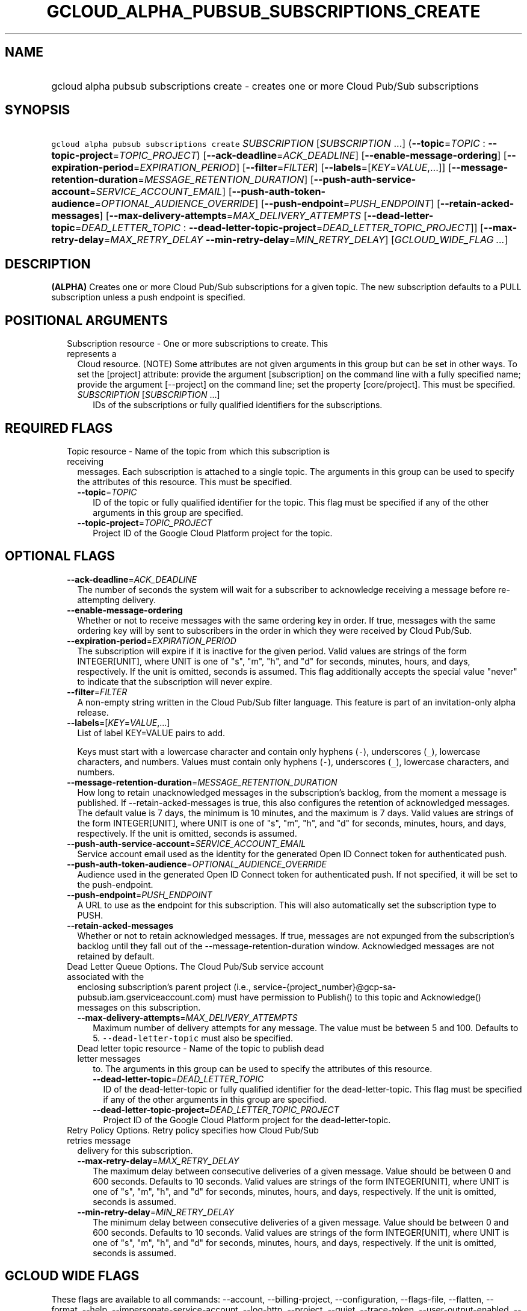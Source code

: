
.TH "GCLOUD_ALPHA_PUBSUB_SUBSCRIPTIONS_CREATE" 1



.SH "NAME"
.HP
gcloud alpha pubsub subscriptions create \- creates one or more Cloud Pub/Sub subscriptions



.SH "SYNOPSIS"
.HP
\f5gcloud alpha pubsub subscriptions create\fR \fISUBSCRIPTION\fR [\fISUBSCRIPTION\fR\ ...] (\fB\-\-topic\fR=\fITOPIC\fR\ :\ \fB\-\-topic\-project\fR=\fITOPIC_PROJECT\fR) [\fB\-\-ack\-deadline\fR=\fIACK_DEADLINE\fR] [\fB\-\-enable\-message\-ordering\fR] [\fB\-\-expiration\-period\fR=\fIEXPIRATION_PERIOD\fR] [\fB\-\-filter\fR=\fIFILTER\fR] [\fB\-\-labels\fR=[\fIKEY\fR=\fIVALUE\fR,...]] [\fB\-\-message\-retention\-duration\fR=\fIMESSAGE_RETENTION_DURATION\fR] [\fB\-\-push\-auth\-service\-account\fR=\fISERVICE_ACCOUNT_EMAIL\fR] [\fB\-\-push\-auth\-token\-audience\fR=\fIOPTIONAL_AUDIENCE_OVERRIDE\fR] [\fB\-\-push\-endpoint\fR=\fIPUSH_ENDPOINT\fR] [\fB\-\-retain\-acked\-messages\fR] [\fB\-\-max\-delivery\-attempts\fR=\fIMAX_DELIVERY_ATTEMPTS\fR\ [\fB\-\-dead\-letter\-topic\fR=\fIDEAD_LETTER_TOPIC\fR\ :\ \fB\-\-dead\-letter\-topic\-project\fR=\fIDEAD_LETTER_TOPIC_PROJECT\fR]] [\fB\-\-max\-retry\-delay\fR=\fIMAX_RETRY_DELAY\fR\ \fB\-\-min\-retry\-delay\fR=\fIMIN_RETRY_DELAY\fR] [\fIGCLOUD_WIDE_FLAG\ ...\fR]



.SH "DESCRIPTION"

\fB(ALPHA)\fR Creates one or more Cloud Pub/Sub subscriptions for a given topic.
The new subscription defaults to a PULL subscription unless a push endpoint is
specified.



.SH "POSITIONAL ARGUMENTS"

.RS 2m
.TP 2m

Subscription resource \- One or more subscriptions to create. This represents a
Cloud resource. (NOTE) Some attributes are not given arguments in this group but
can be set in other ways. To set the [project] attribute: provide the argument
[subscription] on the command line with a fully specified name; provide the
argument [\-\-project] on the command line; set the property [core/project].
This must be specified.

.RS 2m
.TP 2m
\fISUBSCRIPTION\fR [\fISUBSCRIPTION\fR ...]
IDs of the subscriptions or fully qualified identifiers for the subscriptions.


.RE
.RE
.sp

.SH "REQUIRED FLAGS"

.RS 2m
.TP 2m

Topic resource \- Name of the topic from which this subscription is receiving
messages. Each subscription is attached to a single topic. The arguments in this
group can be used to specify the attributes of this resource. This must be
specified.

.RS 2m
.TP 2m
\fB\-\-topic\fR=\fITOPIC\fR
ID of the topic or fully qualified identifier for the topic. This flag must be
specified if any of the other arguments in this group are specified.

.TP 2m
\fB\-\-topic\-project\fR=\fITOPIC_PROJECT\fR
Project ID of the Google Cloud Platform project for the topic.


.RE
.RE
.sp

.SH "OPTIONAL FLAGS"

.RS 2m
.TP 2m
\fB\-\-ack\-deadline\fR=\fIACK_DEADLINE\fR
The number of seconds the system will wait for a subscriber to acknowledge
receiving a message before re\-attempting delivery.

.TP 2m
\fB\-\-enable\-message\-ordering\fR
Whether or not to receive messages with the same ordering key in order. If true,
messages with the same ordering key will by sent to subscribers in the order in
which they were received by Cloud Pub/Sub.

.TP 2m
\fB\-\-expiration\-period\fR=\fIEXPIRATION_PERIOD\fR
The subscription will expire if it is inactive for the given period. Valid
values are strings of the form INTEGER[UNIT], where UNIT is one of "s", "m",
"h", and "d" for seconds, minutes, hours, and days, respectively. If the unit is
omitted, seconds is assumed. This flag additionally accepts the special value
"never" to indicate that the subscription will never expire.

.TP 2m
\fB\-\-filter\fR=\fIFILTER\fR
A non\-empty string written in the Cloud Pub/Sub filter language. This feature
is part of an invitation\-only alpha release.

.TP 2m
\fB\-\-labels\fR=[\fIKEY\fR=\fIVALUE\fR,...]
List of label KEY=VALUE pairs to add.

Keys must start with a lowercase character and contain only hyphens (\f5\-\fR),
underscores (\f5_\fR), lowercase characters, and numbers. Values must contain
only hyphens (\f5\-\fR), underscores (\f5_\fR), lowercase characters, and
numbers.

.TP 2m
\fB\-\-message\-retention\-duration\fR=\fIMESSAGE_RETENTION_DURATION\fR
How long to retain unacknowledged messages in the subscription's backlog, from
the moment a message is published. If \-\-retain\-acked\-messages is true, this
also configures the retention of acknowledged messages. The default value is 7
days, the minimum is 10 minutes, and the maximum is 7 days. Valid values are
strings of the form INTEGER[UNIT], where UNIT is one of "s", "m", "h", and "d"
for seconds, minutes, hours, and days, respectively. If the unit is omitted,
seconds is assumed.

.TP 2m
\fB\-\-push\-auth\-service\-account\fR=\fISERVICE_ACCOUNT_EMAIL\fR
Service account email used as the identity for the generated Open ID Connect
token for authenticated push.

.TP 2m
\fB\-\-push\-auth\-token\-audience\fR=\fIOPTIONAL_AUDIENCE_OVERRIDE\fR
Audience used in the generated Open ID Connect token for authenticated push. If
not specified, it will be set to the push\-endpoint.

.TP 2m
\fB\-\-push\-endpoint\fR=\fIPUSH_ENDPOINT\fR
A URL to use as the endpoint for this subscription. This will also automatically
set the subscription type to PUSH.

.TP 2m
\fB\-\-retain\-acked\-messages\fR
Whether or not to retain acknowledged messages. If true, messages are not
expunged from the subscription's backlog until they fall out of the
\-\-message\-retention\-duration window. Acknowledged messages are not retained
by default.

.TP 2m

Dead Letter Queue Options. The Cloud Pub/Sub service account associated with the
enclosing subscription's parent project (i.e.,
service\-{project_number}@gcp\-sa\-pubsub.iam.gserviceaccount.com) must have
permission to Publish() to this topic and Acknowledge() messages on this
subscription.

.RS 2m
.TP 2m
\fB\-\-max\-delivery\-attempts\fR=\fIMAX_DELIVERY_ATTEMPTS\fR
Maximum number of delivery attempts for any message. The value must be between 5
and 100. Defaults to 5. \f5\-\-dead\-letter\-topic\fR must also be specified.

.TP 2m

Dead letter topic resource \- Name of the topic to publish dead letter messages
to. The arguments in this group can be used to specify the attributes of this
resource.

.RS 2m
.TP 2m
\fB\-\-dead\-letter\-topic\fR=\fIDEAD_LETTER_TOPIC\fR
ID of the dead\-letter\-topic or fully qualified identifier for the
dead\-letter\-topic. This flag must be specified if any of the other arguments
in this group are specified.

.TP 2m
\fB\-\-dead\-letter\-topic\-project\fR=\fIDEAD_LETTER_TOPIC_PROJECT\fR
Project ID of the Google Cloud Platform project for the dead\-letter\-topic.

.RE
.RE
.sp
.TP 2m

Retry Policy Options. Retry policy specifies how Cloud Pub/Sub retries message
delivery for this subscription.

.RS 2m
.TP 2m
\fB\-\-max\-retry\-delay\fR=\fIMAX_RETRY_DELAY\fR
The maximum delay between consecutive deliveries of a given message. Value
should be between 0 and 600 seconds. Defaults to 10 seconds. Valid values are
strings of the form INTEGER[UNIT], where UNIT is one of "s", "m", "h", and "d"
for seconds, minutes, hours, and days, respectively. If the unit is omitted,
seconds is assumed.

.TP 2m
\fB\-\-min\-retry\-delay\fR=\fIMIN_RETRY_DELAY\fR
The minimum delay between consecutive deliveries of a given message. Value
should be between 0 and 600 seconds. Defaults to 10 seconds. Valid values are
strings of the form INTEGER[UNIT], where UNIT is one of "s", "m", "h", and "d"
for seconds, minutes, hours, and days, respectively. If the unit is omitted,
seconds is assumed.


.RE
.RE
.sp

.SH "GCLOUD WIDE FLAGS"

These flags are available to all commands: \-\-account, \-\-billing\-project,
\-\-configuration, \-\-flags\-file, \-\-flatten, \-\-format, \-\-help,
\-\-impersonate\-service\-account, \-\-log\-http, \-\-project, \-\-quiet,
\-\-trace\-token, \-\-user\-output\-enabled, \-\-verbosity.

Run \fB$ gcloud help\fR for details.



.SH "NOTES"

This command is currently in ALPHA and may change without notice. If this
command fails with API permission errors despite specifying the right project,
you may be trying to access an API with an invitation\-only early access
whitelist. These variants are also available:

.RS 2m
$ gcloud pubsub subscriptions create
$ gcloud beta pubsub subscriptions create
.RE

